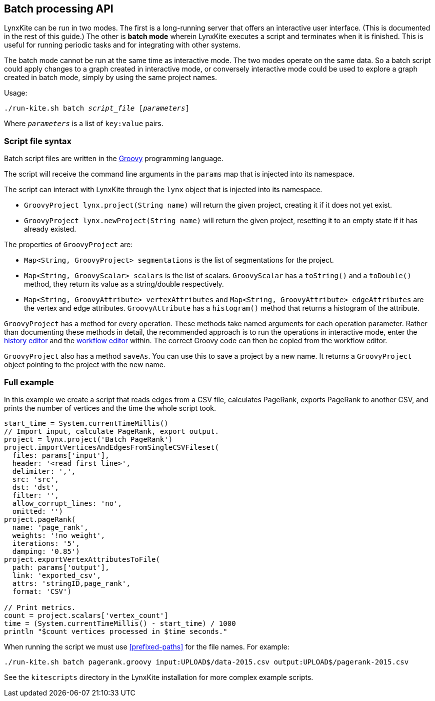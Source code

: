 [[batch-mode]]
## Batch processing API

LynxKite can be run in two modes. The first is a long-running server that offers an interactive
user interface. (This is documented in the rest of this guide.) The other is *batch mode* wherein
LynxKite executes a script and terminates when it is finished. This is useful for running periodic
tasks and for integrating with other systems.

The batch mode cannot be run at the same time as interactive mode. The two modes operate on the
same data. So a batch script could apply changes to a graph created in interactive mode, or
conversely interactive mode could be used to explore a graph created in batch mode, simply by
using the same project names.

Usage:

[subs=normal]
 ./run-kite.sh batch _script_file_ [_parameters_]

Where `_parameters_` is a list of `key:value` pairs.

### Script file syntax

Batch script files are written in the http://www.groovy-lang.org/[Groovy] programming language.

The script will receive the command line arguments in the `params` map that is injected into its
namespace.

The script can interact with LynxKite through the `lynx` object that is injected into its
namespace.

 - `GroovyProject lynx.project(String name)` will return the given project,
   creating it if it does not yet exist.
 - `GroovyProject lynx.newProject(String name)` will return the given project,
   resetting it to an empty state if it has already existed.

The properties of `GroovyProject` are:

 - `Map<String, GroovyProject> segmentations` is the list of segmentations for the project.
 - `Map<String, GroovyScalar> scalars` is the list of scalars. `GroovyScalar` has a `toString()`
   and a `toDouble()` method, they return its value as a string/double respectively.
 - `Map<String, GroovyAttribute> vertexAttributes` and `Map<String, GroovyAttribute> edgeAttributes`
   are the vertex and edge attributes. `GroovyAttribute` has a `histogram()` method that returns
   a histogram of the attribute.

`GroovyProject` has a method for every operation. These methods take named arguments for each
operation parameter. Rather than documenting these methods in detail, the recommended approach is
to run the operations in interactive mode, enter the <<project-history, history editor>> and the
<<saving-a-workflow, workflow editor>> within. The correct Groovy code can then be copied from the
workflow editor.

`GroovyProject` also has a method `saveAs`. You can use this to save a project by a new name. It
returns a `GroovyProject` object pointing to the project with the new name.

### Full example

In this example we create a script that reads edges from a CSV file, calculates PageRank, exports
PageRank to another CSV, and prints the number of vertices and the time the whole script took.

----
start_time = System.currentTimeMillis()
// Import input, calculate PageRank, export output.
project = lynx.project('Batch PageRank')
project.importVerticesAndEdgesFromSingleCSVFileset(
  files: params['input'],
  header: '<read first line>',
  delimiter: ',',
  src: 'src',
  dst: 'dst',
  filter: '',
  allow_corrupt_lines: 'no',
  omitted: '')
project.pageRank(
  name: 'page_rank',
  weights: '!no weight',
  iterations: '5',
  damping: '0.85')
project.exportVertexAttributesToFile(
  path: params['output'],
  link: 'exported_csv',
  attrs: 'stringID,page_rank',
  format: 'CSV')

// Print metrics.
count = project.scalars['vertex_count']
time = (System.currentTimeMillis() - start_time) / 1000
println "$count vertices processed in $time seconds."
----

When running the script we must use <<prefixed-paths>> for the file names. For example:

 ./run-kite.sh batch pagerank.groovy input:UPLOAD$/data-2015.csv output:UPLOAD$/pagerank-2015.csv

See the `kitescripts` directory in the LynxKite installation for more complex example scripts.
